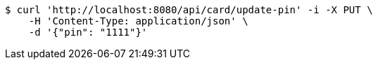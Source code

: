 [source,bash]
----
$ curl 'http://localhost:8080/api/card/update-pin' -i -X PUT \
    -H 'Content-Type: application/json' \
    -d '{"pin": "1111"}'
----